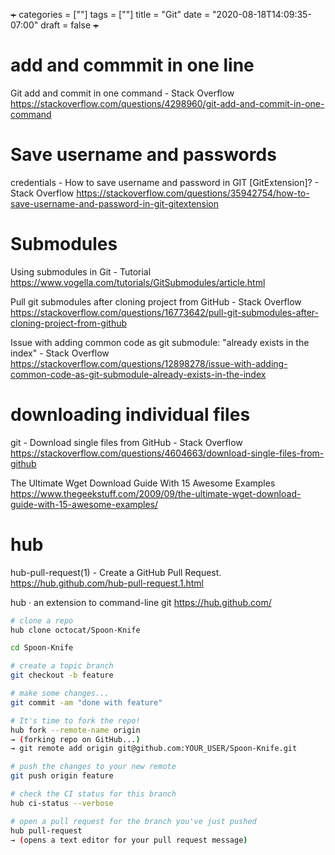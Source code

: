 +++
categories = [""]
tags = [""]
title = "Git"
date = "2020-08-18T14:09:35-07:00"
draft = false
+++

* add and commmit in one line
Git add and commit in one command - Stack Overflow
https://stackoverflow.com/questions/4298960/git-add-and-commit-in-one-command

* Save username and passwords
credentials - How to save username and password in GIT [GitExtension]? - Stack Overflow
https://stackoverflow.com/questions/35942754/how-to-save-username-and-password-in-git-gitextension

* Submodules
Using submodules in Git - Tutorial
https://www.vogella.com/tutorials/GitSubmodules/article.html

Pull git submodules after cloning project from GitHub - Stack Overflow
https://stackoverflow.com/questions/16773642/pull-git-submodules-after-cloning-project-from-github

Issue with adding common code as git submodule: "already exists in the index" - Stack Overflow
https://stackoverflow.com/questions/12898278/issue-with-adding-common-code-as-git-submodule-already-exists-in-the-index

* downloading individual files
git - Download single files from GitHub - Stack Overflow
https://stackoverflow.com/questions/4604663/download-single-files-from-github

The Ultimate Wget Download Guide With 15 Awesome Examples
https://www.thegeekstuff.com/2009/09/the-ultimate-wget-download-guide-with-15-awesome-examples/

* hub
hub-pull-request(1) - Create a GitHub Pull Request.
https://hub.github.com/hub-pull-request.1.html

hub · an extension to command-line git
https://hub.github.com/

#+BEGIN_SRC bash
  # clone a repo
  hub clone octocat/Spoon-Knife

  cd Spoon-Knife

  # create a topic branch
  git checkout -b feature

  # make some changes...
  git commit -am "done with feature"

  # It's time to fork the repo!
  hub fork --remote-name origin
  → (forking repo on GitHub...)
  → git remote add origin git@github.com:YOUR_USER/Spoon-Knife.git

  # push the changes to your new remote
  git push origin feature

  # check the CI status for this branch
  hub ci-status --verbose

  # open a pull request for the branch you've just pushed
  hub pull-request
  → (opens a text editor for your pull request message)
#+END_SRC
